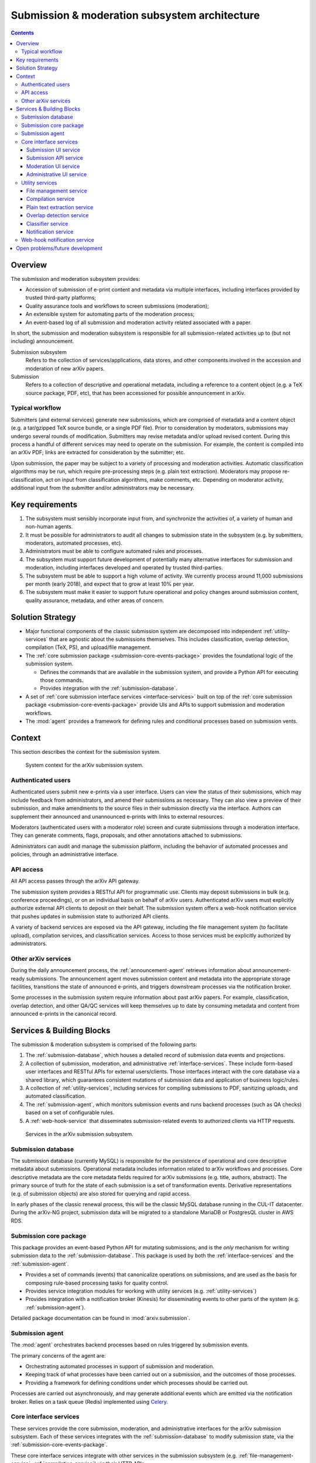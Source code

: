Submission & moderation subsystem architecture
**********************************************

.. contents:: :depth: 3

Overview
========
The submission and moderation subsystem provides:

- Accession of submission of e-print content and metadata via multiple
  interfaces, including interfaces provided by trusted third-party platforms;
- Quality assurance tools and workflows to screen submissions (moderation);
- An extensible system for automating parts of the moderation process;
- An event-based log of all submission and moderation activity related
  associated with a paper.

In short, the submission and moderation subsystem is responsible for all
submission-related activities up to (but not including) announcement.

Submission subsystem
    Refers to the collection of services/applications, data stores, and other
    components involved in the accession and moderation of new arXiv papers.
Submission
    Refers to a collection of descriptive and operational metadata, including
    a reference to a content object (e.g. a TeX source package, PDF, etc), that
    has been accessioned for possible announcement in arXiv.

Typical workflow
----------------
Submitters (and external services) generate new submissions, which are
comprised of metadata and a content object (e.g. a tar/gzipped TeX source
bundle, or a single PDF file). Prior to consideration by moderators,
submissions may undergo several rounds of modification. Submitters may revise
metadata and/or upload revised content. During this process a handful of
different services may need to operate on the submission. For example,
the content is compiled into an arXiv PDF; links are extracted
for consideration by the submitter; etc.

Upon submission, the paper may be subject to a variety of processing and
moderation activities. Automatic classification algorithms may be run, which
require pre-processing steps (e.g. plain text extraction). Moderators may
propose re-classification, act on input from classification algorithms, make
comments, etc. Depending on moderator activity, additional input from the
submitter and/or administrators may be necessary.


Key requirements
================

1. The subsystem must sensibly incorporate input from, and synchronize the
   activities of, a variety of human and non-human agents.
2. It must be possible for administrators to audit all changes to submission
   state in the subsystem (e.g. by submitters, moderators, automated
   processes, etc).
3. Administrators must be able to configure automated rules and processes.
4. The subsystem must support future development of potentially many
   alternative interfaces for submission and moderation, including interfaces
   developed and operated by trusted third-parties.
5. The subsystem must be able to support a high volume of activity. We
   currently process around 11,000 submissions per month (early 2018), and
   expect that to grow at least 10% per year.
6. The subsystem must make it easier to support future operational and policy
   changes around submission content, quality assurance, metadata, and other
   areas of concern.


Solution Strategy
=================

- Major functional components of the classic submission system are decomposed
  into independent :ref:`utility-services` that are agnostic about the
  submissions themselves. This includes classification, overlap detection,
  compilation (TeX, PS), and upload/file management.
- The :ref:`core submission package <submission-core-events-package>`
  provides the foundational logic of the submission system.

  - Defines the commands that are available in the submission system, and
    provide a Python API for executing those commands.
  - Provides integration with the :ref:`submission-database`.

- A set of :ref:`core submission interface services <interface-services>`
  built on top of the :ref:`core submission package
  <submission-core-events-package>` provide UIs and APIs to support submission
  and moderation workflows.
- The :mod:`agent` provides a framework for defining rules and conditional
  processes based on submission vents.


Context
=======

This section describes the context for the submission system.


.. _figure-submission-context:

.. figure:: _static/diagrams/submission-context.png
   :width: 600px

   System context for the arXiv submission system.


Authenticated users
-------------------
Authenticated users submit new e-prints via a user interface. Users can
view the status of their submissions, which may include feedback from
administrators, and amend their submissions as necessary. They
can also view a preview of their submission, and make amendments to the source
files in their submission directly via the interface. Authors can supplement
their announced and unannounced e-prints with links to external resources.

Moderators (authenticated users with a moderator role) screen and curate
submissions through a moderation interface. They can generate comments, flags,
proposals, and other annotations attached to submissions.

Administrators can audit and manage the submission platform, including the
behavior of automated processes and policies, through an administrative
interface.

API access
----------
All API access passes through the arXiv API gateway.

The submission system provides a RESTful API for programmatic use. Clients may
deposit submissions in bulk (e.g. conference proceedings), or on an individual
basis on behalf of arXiv users. Authenticated arXiv users must explicitly
authorize external API clients to deposit on their behalf. The submission
system offers a web-hook notification service that pushes updates in
submission state to authorized API clients.

A variety of backend services are exposed via the API gateway, including
the file management system (to facilitate upload), compilation services,
and classification services. Access to those services must be explicitly
authorized by administrators.

Other arXiv services
--------------------
During the daily announcement process, the :ref:`announcement-agent` retrieves
information about announcement-ready submissions. The announcement agent moves
submission content and metadata into the appropriate storage facilities,
transitions the state of announced e-prints, and triggers downstream
processes via the notification broker.

Some processes in the submission system require information about past
arXiv papers. For example, classification, overlap detection, and other
QA/QC services will keep themselves up to date by consuming metadata and
content from announced e-prints in the canonical record.

Services & Building Blocks
==========================

The submission & moderation subsystem is comprised of the following parts:

1. The :ref:`submission-database`, which houses a detailed record of
   submission data events and projections.
2. A collection of submission, moderation, and administrative
   :ref:`interface-services`. These include form-based user interfaces and
   RESTful APIs for external users/clients. Those interfaces interact with the
   core database via a shared library, which guarantees consistent mutations
   of submission data and application of business logic/rules.
3. A collection of :ref:`utility-services`, including services for compiling
   submissions to PDF, sanitizing uploads, and automated classification.
4. The :ref:`submission-agent`, which monitors submission events and runs
   backend processes (such as QA checks) based on a set of configurable rules.
5. A :ref:`web-hook-service` that disseminates submission-related events
   to authorized clients via HTTP requests.


.. _figure-submission-services:

.. figure:: _static/diagrams/submission-services.png
   :width: 600px

   Services in the arXiv submission subsystem.


.. _submission-database:

Submission database
-------------------
The submission database (currently MySQL) is responsible for the persistence of
operational and core descriptive metadata about submissions. Operational
metadata includes information related to arXiv workflows and processes. Core
descriptive metadata are the core metadata fields required for
arXiv submissions (e.g. title, authors, abstract). The primary source of truth
for the state of each submission is a set of transformation events. Derivative
representations (e.g. of submission objects) are also stored for querying and
rapid access.

In early phases of the classic renewal process, this will be the classic MySQL
database running in the CUL-IT datacenter. During the arXiv-NG project,
submission data will be migrated to a standalone MariaDB or PostgresQL cluster
in AWS RDS.


.. _submission-core-events-package:

Submission core package
-----------------------
This package provides an event-based Python API for mutating submissions, and
is the *only* mechanism for writing submission data to the
:ref:`submission-database`. This package is used by both the
:ref:`interface-services` and the :ref:`submission-agent`.

- Provides a set of commands (events) that canonicalize operations on
  submissions, and are used as the basis for composing rule-based processing
  tasks for quality control.
- Provides service integration modules for working with utility services (e.g.
  :ref:`utility-services`)
- Provides integration with a notification broker (Kinesis) for disseminating
  events to other parts of the system (e.g. :ref:`submission-agent`).

Detailed package documentation can be found in :mod:`arxiv.submission`.

.. _submission-agent:

Submission agent
-----------------
The :mod:`agent` orchestrates backend processes based on rules triggered by
submission events.

The primary concerns of the agent are:

- Orchestrating automated processes in support of submission and moderation.
- Keeping track of what processes have been carried out on a submission, and
  the outcomes of those processes.
- Providing a framework for defining conditions under which processes should be
  carried out.

Processes are carried out asynchronously, and may generate additional events
which are emitted via the notification broker. Relies on a task queue (Redis)
implemented using `Celery <http://www.celeryproject.org/>`_.


.. _interface-services:

Core interface services
-----------------------
These services provide the core submission, moderation, and administrative
interfaces for the arXiv submission subsystem. Each of these services integrates
with the :ref:`submission-database` to modify submission state, via the
:ref:`submission-core-events-package`.

These core interface services integrate with other services in the submission
subsystem (e.g. :ref:`file-management-service`, :ref:`compilation-service`) via
their HTTP APIs.


Submission UI service
^^^^^^^^^^^^^^^^^^^^^
https://github.com/cul-it/arxiv-submission-ui

Provides form-based views that allow users to create and update submissions,
and track the state of their submission through the moderation and announcement
process. The interface supports metadata entry, source package upload, and
integrates with the :ref:`compilation-service` to assist the submitter in
preparing an announcement-ready submission package.

Uses the :ref:`submission-core-events-package` to update submission state in
the :ref:`submission-database`.

Submission API service
^^^^^^^^^^^^^^^^^^^^^^
https://github.com/cul-it/arxiv-submission-core/tree/master/metadata

Provides a RESTful API for trusted clients to facilitate submission to arXiv
via external/third-party user interfaces.  Uses the
:ref:`submission-core-events-package` to update submission state in the
:ref:`submission-database`.

This will replace the existing `arXiv SWORDv1 API
<https://arxiv.org/help/submit_sword>`_.

Moderation UI service
^^^^^^^^^^^^^^^^^^^^^
Supports moderator actions on submissions. Comprised of a client-side
application (implemented in `React <https://reactjs.org/>`_) backed by a
lightweight Flask service. Uses the
:ref:`submission-core-events-package` to update submission state in the
:ref:`submission-database`.

Administrative UI service
^^^^^^^^^^^^^^^^^^^^^^^^^
The administrator interfaces provides visibility onto all parts of the
submission service, including the state and event history of all submissions
and submission annotations in the system. Administrators are able to configure
automated policies and processes, intervene on submission content and metadata,
and act on moderator proposals and comments.


.. _utility-services:

Utility services
----------------
The following utility services support the submission and moderation workflow,
providing a menu of functionality used by UI and API services to support
accession and quality assurance.

.. _file-management-service:

File management service
^^^^^^^^^^^^^^^^^^^^^^^
https://github.com/cul-it/arxiv-filemanager

This service is responsible for ensuring the safety and suitability of files
uploaded to the submission subsystem. The file management service accepts
uploads, performs verification and sanitization, and makes the upload available
for use by other services.

During on-premises deployment, the file management service is backed by an
SFS volume provided by Cornell IT. Upon migration to the cloud, the file
management service will be backed by an EFS volume.

.. _compilation-service:

Compilation service
^^^^^^^^^^^^^^^^^^^
https://github.com/cul-it/arxiv-converter

The build service compiles sanitized upload packages into PDF, PostScript,
and other formats. This service encompasses the arXiv TeX tree. Compilation
logs are also made available, for example to provide submitters feedback about
compilation failures or warnings.

The compilation service is backed by an AWS S3 bucket.


.. _plain-text-extraction-service:

Plain text extraction service
^^^^^^^^^^^^^^^^^^^^^^^^^^^^^
https://github.com/cul-it/arxiv-fulltext

Extracts plain text content from PDFs, for use by the for overlap detection
and classification services. Makes both raw extracted text and normalized
"PSV" tokenized text available to other services.


.. _overlap-detection-service:

Overlap detection service
^^^^^^^^^^^^^^^^^^^^^^^^^
https://github.com/cul-it/arxiv-docsim

Operates on extracted plain text content and submission metadata to
detect possibly duplicate submissions. Returns an array of announced e-prints
with a high degree of overlap.


.. _classifier-service:

Classifier service
^^^^^^^^^^^^^^^^^^
https://github.com/cul-it/arxiv-classifier

Operates on extracted plain text content and submission metadata to
propose categories for submitted papers.

Notification service
^^^^^^^^^^^^^^^^^^^^
Responsible for dispatching email notifications to submitters, moderators,
in response to submission subsystem events. Provides UIs for end-user and
administrator configuration.


.. _web-hook-service:

Web-hook notification service
-----------------------------
Provides mechanisms for API clients to register callbacks for submission
events. Event consumer is implemented using the Kinesis Consumer Library and
MultiLangDaemon [refs].



Open problems/future development
================================

The current implementation of the :ref:`core submission package
<submission-core-events-package>` is a step toward an event-sourcing framework
for the submission system. One of the core concepts of event-sourcing is that
we are able to generate the current state of an object (in this case, a
submission) from all of the events that have occurred. Until we are able to
jettison legacy submission components, however, this will not be true: legacy
components will make direct mutations to rows in the legacy submission
database without generating events. Those changes must be inferred, which is
achieved in :mod:`arxiv.submission.services.classic.interpolate`.

A related problem is avoiding race conditions on the event stream. We must
take care not to persist events that are inconsistent with the current state
of the submission. In the long run, we will achieve this via an
optimistic lock, e.g. by versioning the state of the submission and including
the expected version with an event that we wish to persist. This will entail
placing an event controller between event-generating applications and the
event store, which will reject events for which there is a version mismatch.
Since (as above) we are continuing to deal with legacy components that make
direct writes to submission state, in the interim we will rely on the atomic
transactions afforded by the legacy MySQL database, and ensure consistency
by rejecting events that were instantiated prior to the most recent change on
the submission being mutated. This is implemented in
:func:`arxiv.submission.services.classic.store_event`\.

Finally, we ultimately want to avoid placing the responsibility for updating
the projected submission state on the applications that are generating events.
This is not possible in the short term for the reasons outlined above.
Currently, the event-generating application must read the submission state and
events from the legacy database, write both events and submission state to  the
legacy database, and propagate events via the event stream. This is handled by
:func:`arxiv.submission.core.save`\, and is implemented in a way that
preserves the atomicity of the write.

.. _figure-submission-events-interim:

.. figure:: _static/diagrams/submission-events-interim.png
   :width: 600px

   Current implementation of submission events in the submission system,
   constrained by support for legacy integrations with the database.
   Applications that produce events must handle persistence (including
   consistency checks), updating the submission state, and propagating event
   notifications.


Once those constraints are lifted, however, applications generating events
should only be reading the submission state from the/a submission database, and
writing events to the event stream (e.g. by putting them to the event
controller).


.. _figure-submission-events-goals:

.. figure:: _static/diagrams/submission-events-goal.png
   :width: 600px

   Eventual implementation of submission events in the submission system,
   when legacy integrations with the database are no longer required. An
   event controller service assumes responsibility for ensuring the consistency
   of events, persisting/propagating the event stream, and updating the read
   database. All other applications use the database for reads only, and
   produce events via the event controller.
